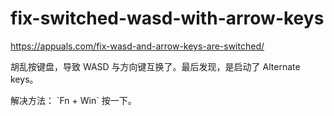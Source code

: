 * fix-switched-wasd-with-arrow-keys
:PROPERTIES:
:CUSTOM_ID: fix-switched-wasd-with-arrow-keys
:END:
[[https://appuals.com/fix-wasd-and-arrow-keys-are-switched/]]

胡乱按键盘，导致 WASD 与方向键互换了。最后发现，是启动了 Alternate keys。

解决方法： `Fn + Win` 按一下。
